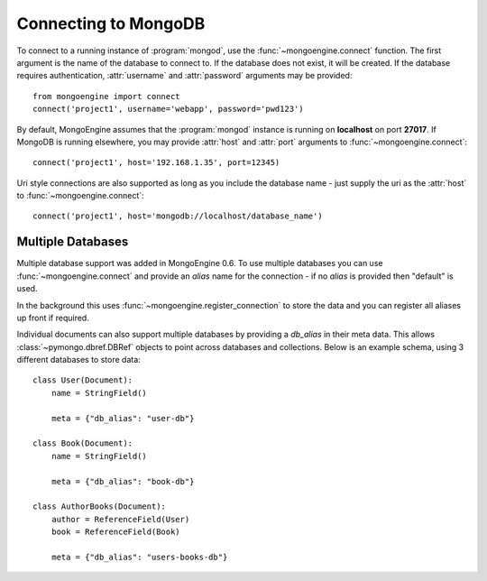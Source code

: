 .. _guide-connecting:

=====================
Connecting to MongoDB
=====================

To connect to a running instance of :program:`mongod`, use the
:func:`~mongoengine.connect` function. The first argument is the name of the
database to connect to. If the database does not exist, it will be created. If
the database requires authentication, :attr:`username` and :attr:`password`
arguments may be provided::

    from mongoengine import connect
    connect('project1', username='webapp', password='pwd123')

By default, MongoEngine assumes that the :program:`mongod` instance is running
on **localhost** on port **27017**. If MongoDB is running elsewhere, you may
provide :attr:`host` and :attr:`port` arguments to
:func:`~mongoengine.connect`::

    connect('project1', host='192.168.1.35', port=12345)

Uri style connections are also supported as long as you include the database
name - just supply the uri as the :attr:`host` to
:func:`~mongoengine.connect`::

    connect('project1', host='mongodb://localhost/database_name')



Multiple Databases
==================

Multiple database support was added in MongoEngine 0.6. To use multiple
databases you can use :func:`~mongoengine.connect` and provide an `alias` name
for the connection - if no `alias` is provided then "default" is used.

In the background this uses :func:`~mongoengine.register_connection` to
store the data and you can register all aliases up front if required.

Individual documents can also support multiple databases by providing a
`db_alias` in their meta data.  This allows :class:`~pymongo.dbref.DBRef` objects
to point across databases and collections.  Below is an example schema, using
3 different databases to store data::

        class User(Document):
            name = StringField()

            meta = {"db_alias": "user-db"}

        class Book(Document):
            name = StringField()

            meta = {"db_alias": "book-db"}

        class AuthorBooks(Document):
            author = ReferenceField(User)
            book = ReferenceField(Book)

            meta = {"db_alias": "users-books-db"}
